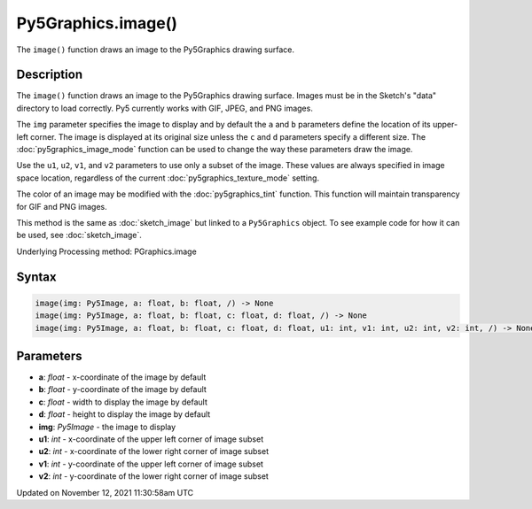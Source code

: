 Py5Graphics.image()
===================

The ``image()`` function draws an image to the Py5Graphics drawing surface.

Description
-----------

The ``image()`` function draws an image to the Py5Graphics drawing surface. Images must be in the Sketch's "data" directory to load correctly. Py5 currently works with GIF, JPEG, and PNG images. 

The ``img`` parameter specifies the image to display and by default the ``a`` and ``b`` parameters define the location of its upper-left corner. The image is displayed at its original size unless the ``c`` and ``d`` parameters specify a different size. The :doc:`py5graphics_image_mode` function can be used to change the way these parameters draw the image.

Use the ``u1``, ``u2``, ``v1``, and ``v2`` parameters to use only a subset of the image. These values are always specified in image space location, regardless of the current :doc:`py5graphics_texture_mode` setting.

The color of an image may be modified with the :doc:`py5graphics_tint` function. This function will maintain transparency for GIF and PNG images.

This method is the same as :doc:`sketch_image` but linked to a ``Py5Graphics`` object. To see example code for how it can be used, see :doc:`sketch_image`.

Underlying Processing method: PGraphics.image

Syntax
------

.. code:: python

    image(img: Py5Image, a: float, b: float, /) -> None
    image(img: Py5Image, a: float, b: float, c: float, d: float, /) -> None
    image(img: Py5Image, a: float, b: float, c: float, d: float, u1: int, v1: int, u2: int, v2: int, /) -> None

Parameters
----------

* **a**: `float` - x-coordinate of the image by default
* **b**: `float` - y-coordinate of the image by default
* **c**: `float` - width to display the image by default
* **d**: `float` - height to display the image by default
* **img**: `Py5Image` - the image to display
* **u1**: `int` - x-coordinate of the upper left corner of image subset
* **u2**: `int` - x-coordinate of the lower right corner of image subset
* **v1**: `int` - y-coordinate of the upper left corner of image subset
* **v2**: `int` - y-coordinate of the lower right corner of image subset


Updated on November 12, 2021 11:30:58am UTC


